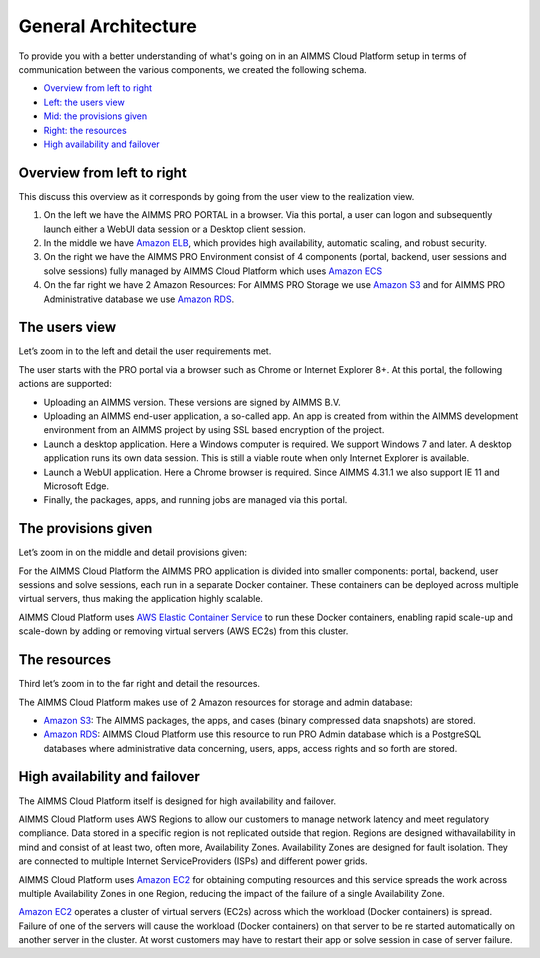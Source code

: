 General Architecture
====================

To provide you with a better understanding of what's going on in an AIMMS Cloud Platform setup in terms of communication between the various components, we created the following schema. 

.. image:: images/general-architecture-cloud_v1.jpg
    :align: center


* `Overview from left to right <#overview-from-left-to-right>`_
* `Left: the users view <#the-users-view>`_
* `Mid: the provisions given <#the-provisions-given>`_
* `Right: the resources <#the-resources>`_
* `High availability and failover <#high-availability-and-failover>`_


Overview from left to right
---------------------------

This discuss this overview as it corresponds by going from the user view to the realization view.

1.	On the left we have the AIMMS PRO PORTAL in a browser.  Via this portal, a user can logon and subsequently launch either a WebUI data session or a Desktop client session.  
2.	In the middle we have `Amazon ELB <https://aws.amazon.com/elasticloadbalancing/>`_, which provides high availability, automatic scaling, and robust security.
3.	On the right we have the AIMMS PRO Environment consist of 4 components (portal, backend, user sessions and solve sessions) fully managed by AIMMS Cloud Platform which uses `Amazon ECS <https://aws.amazon.com/ec2>`_
4.	On the far right we have 2 Amazon Resources: For AIMMS PRO Storage we use `Amazon S3 <https://aws.amazon.com/s3/>`_ and for AIMMS PRO Administrative database we use `Amazon RDS <https://aws.amazon.com/rds>`_.

The users view
--------------

Let’s zoom in to the left and detail the user requirements met.

The user starts with the PRO portal via a browser such as Chrome or Internet Explorer 8+. At this portal, the following actions are supported:

*	Uploading an AIMMS version. These versions are signed by AIMMS B.V.   
*	Uploading an AIMMS end-user application, a so-called app.  An app is created from within the AIMMS development environment from an AIMMS project by using SSL based encryption of the project.  
*	Launch a desktop application. Here a Windows computer is required.  We support Windows 7 and later. A desktop application runs its own data session. This is still a viable route when only Internet Explorer is available.
*	Launch a WebUI application. Here a Chrome browser is required. Since AIMMS 4.31.1 we also support IE 11 and Microsoft Edge.
*	Finally, the packages, apps, and running jobs are managed via this portal.


The provisions given
--------------------

Let’s zoom in on the middle and detail provisions given:

For the AIMMS Cloud Platform the AIMMS PRO application is divided into smaller components: portal, backend, user sessions and solve sessions, each run in a separate Docker container. These containers can be deployed across multiple virtual servers, thus making the application highly scalable.

AIMMS Cloud Platform uses `AWS Elastic Container Service <https://aws.amazon.com/ec2>`_ to run these Docker containers, enabling rapid scale-up and scale-down by adding or removing virtual servers (AWS EC2s) from this cluster. 

The resources
-------------

Third let’s zoom in to the far right and detail the resources.


The AIMMS Cloud Platform makes use of 2 Amazon resources for storage and admin database:

* `Amazon S3 <https://aws.amazon.com/s3/>`_: The AIMMS packages, the apps, and cases (binary compressed data snapshots) are stored. 
* `Amazon RDS <https://aws.amazon.com/rds>`_:  AIMMS Cloud Platform use this resource to run PRO Admin database which is a PostgreSQL databases where administrative data concerning, users, apps, access rights and so forth are stored.

High availability and failover
------------------------------

The AIMMS Cloud Platform itself is designed for high availability and failover. 

AIMMS Cloud Platform uses AWS Regions to allow our customers to manage network latency and meet regulatory compliance. Data stored in a specific region is not replicated outside that region. Regions are designed withavailability in mind and consist of at least two, often more, Availability Zones. Availability Zones are designed for fault isolation. They are connected to multiple Internet ServiceProviders (ISPs) and different power grids.

AIMMS Cloud Platform uses  `Amazon EC2 <https://aws.amazon.com/ec2>`_ for obtaining computing resources and this service spreads the work across multiple Availability Zones in one Region, reducing the impact of the failure of a single Availability Zone. 

`Amazon EC2 <https://aws.amazon.com/ec2>`_ operates a cluster of virtual servers (EC2s) across which the workload (Docker containers) is spread. Failure of one of the servers will cause the workload (Docker containers) on that server to be re started automatically on another server in the cluster. At worst customers may have to restart their app or solve session in case of server failure. 

